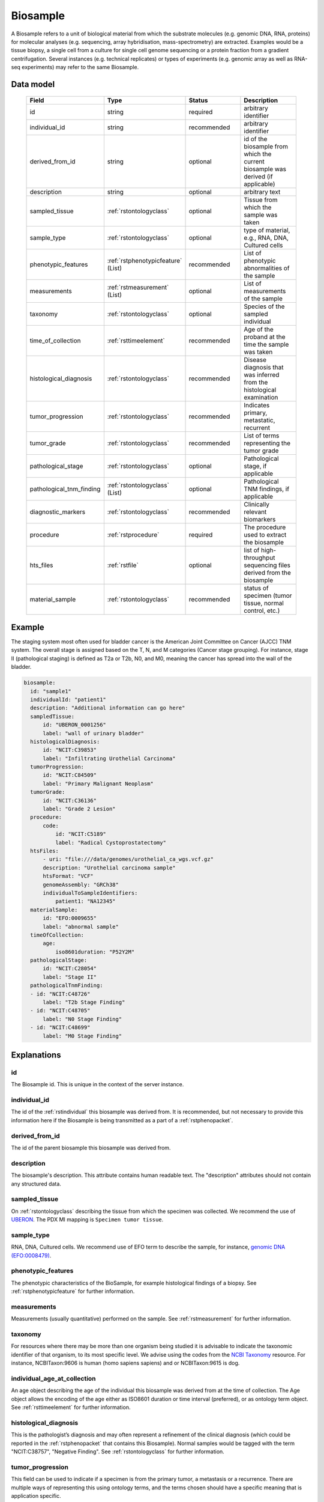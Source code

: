 .. _rstbiosample:

#########
Biosample
#########

A Biosample refers to a unit of biological material from which the substrate
molecules (e.g. genomic DNA, RNA, proteins) for molecular analyses (e.g.
sequencing, array hybridisation, mass-spectrometry) are extracted. Examples
would be a tissue biopsy, a single cell from a culture for single cell genome
sequencing or a protein fraction from a gradient centrifugation.
Several instances (e.g. technical replicates) or types of experiments (e.g.
genomic array as well as RNA-seq experiments) may refer to the same Biosample.

Data model
##########

 .. list-table::
   :widths: 25 25 50 50
   :header-rows: 1

   * - Field
     - Type
     - Status
     - Description
   * - id
     - string
     - required
     - arbitrary identifier
   * - individual_id
     - string
     - recommended
     - arbitrary identifier
   * - derived_from_id
     - string
     - optional
     - id of the biosample from which the current biosample was derived (if applicable)
   * - description
     - string
     - optional
     - arbitrary text
   * - sampled_tissue
     - :ref:`rstontologyclass`
     - optional
     - Tissue from which the sample was taken
   * - sample_type
     - :ref:`rstontologyclass`
     - optional
     - type of material, e.g., RNA, DNA, Cultured cells
   * - phenotypic_features
     - :ref:`rstphenotypicfeature` (List)
     - recommended
     - List of phenotypic abnormalities of the sample
   * - measurements
     - :ref:`rstmeasurement` (List)
     - optional
     - List of measurements of the sample
   * - taxonomy
     - :ref:`rstontologyclass`
     - optional
     - Species of the sampled individual
   * - time_of_collection
     - :ref:`rsttimeelement`
     - recommended
     - Age of the proband at the time the sample was taken
   * - histological_diagnosis
     - :ref:`rstontologyclass`
     - recommended
     - Disease diagnosis that was inferred from the histological examination
   * - tumor_progression
     - :ref:`rstontologyclass`
     - recommended
     - Indicates primary, metastatic, recurrent
   * - tumor_grade
     - :ref:`rstontologyclass`
     - recommended
     - List of terms representing the tumor grade
   * - pathological_stage
     - :ref:`rstontologyclass`
     - optional
     - Pathological stage, if applicable
   * - pathological_tnm_finding
     - :ref:`rstontologyclass` (List)
     - optional
     - Pathological TNM findings, if applicable
   * - diagnostic_markers
     - :ref:`rstontologyclass`
     - recommended
     - Clinically relevant biomarkers
   * - procedure
     - :ref:`rstprocedure`
     - required
     - The procedure used to extract the biosample
   * - hts_files
     - :ref:`rstfile`
     - optional
     - list of high-throughput sequencing files derived from the biosample
   * - material_sample
     - :ref:`rstontologyclass`
     - recommended
     - status of specimen (tumor tissue, normal control, etc.)

Example
#######

The staging system most often used for
bladder cancer is the American Joint Committee on Cancer (AJCC) TNM system. The overall
stage is assigned based on the T, N, and M categories (Cancer stage grouping). For instance, stage II (pathological staging)
is defined as T2a or T2b, N0, and M0, meaning the cancer has spread
into the  wall of the bladder.

.. code-block:: yaml

  biosample:
    id: "sample1"
    individualId: "patient1"
    description: "Additional information can go here"
    sampledTissue:
        id: "UBERON_0001256"
        label: "wall of urinary bladder"
    histologicalDiagnosis:
        id: "NCIT:C39853"
        label: "Infiltrating Urothelial Carcinoma"
    tumorProgression:
        id: "NCIT:C84509"
        label: "Primary Malignant Neoplasm"
    tumorGrade:
        id: "NCIT:C36136"
        label: "Grade 2 Lesion"
    procedure:
        code:
            id: "NCIT:C5189"
            label: "Radical Cystoprostatectomy"
    htsFiles:
        - uri: "file:///data/genomes/urothelial_ca_wgs.vcf.gz"
        description: "Urothelial carcinoma sample"
        htsFormat: "VCF"
        genomeAssembly: "GRCh38"
        individualToSampleIdentifiers:
            patient1: "NA12345"
    materialSample:
        id: "EFO:0009655"
        label: "abnormal sample"
    timeOfCollection:
        age:
            iso8601duration: "P52Y2M"
    pathologicalStage:
        id: "NCIT:C28054"
        label: "Stage II"
    pathologicalTnmFinding:
    - id: "NCIT:C48726"
        label: "T2b Stage Finding"
    - id: "NCIT:C48705"
        label: "N0 Stage Finding"
    - id: "NCIT:C48699"
        label: "M0 Stage Finding"


Explanations
############

id
~~
The Biosample id. This is unique in the context of the server instance.

individual_id
~~~~~~~~~~~~~
The id of the :ref:`rstindividual` this biosample was derived from. It is recommended, but not necessary to
provide this information here if the Biosample is being transmitted as a part of
a :ref:`rstphenopacket`.

derived_from_id
~~~~~~~~~~~~~~~
The id of the parent biosample this biosample was derived from.

description
~~~~~~~~~~~
The biosample's description. This attribute contains human readable text.
The "description" attributes should not contain any structured data.

sampled_tissue
~~~~~~~~~~~~~~
On :ref:`rstontologyclass` describing the tissue from which the specimen was collected.
We recommend the use of `UBERON <https://www.ebi.ac.uk/ols/ontologies/uberon>`_. The
PDX MI mapping is ``Specimen tumor tissue``.

sample_type
~~~~~~~~~~~

RNA, DNA, Cultured cells. We recommend use of EFO term to describe the sample,
for instance, `genomic DNA (EFO:0008479) <https://www.ebi.ac.uk/ols/ontologies/efo/terms?iri=http%3A%2F%2Fwww.ebi.ac.uk%2Fefo%2FEFO_0008479>`_.


phenotypic_features
~~~~~~~~~~~~~~~~~~~
The phenotypic characteristics of the BioSample, for example histological findings of a biopsy.
See :ref:`rstphenotypicfeature` for further information.


measurements
~~~~~~~~~~~~
Measurements (usually quantitative) performed on the sample.
See :ref:`rstmeasurement` for further information.




taxonomy
~~~~~~~~
For resources where there may be more than one organism being studied it is advisable to indicate the taxonomic
identifier of that organism, to its most specific level. We advise using the
codes from the `NCBI Taxonomy <https://www.ncbi.nlm.nih.gov/taxonomy>`_ resource. For instance,
NCBITaxon:9606 is human (homo sapiens sapiens) and  or NCBITaxon:9615 is dog.

individual_age_at_collection
~~~~~~~~~~~~~~~~~~~~~~~~~~~~
An age object describing the age of the individual this biosample was
derived from at the time of collection. The Age object allows the encoding
of the age either as ISO8601 duration or time interval (preferred), or
as ontology term object.
See :ref:`rsttimeelement` for further information.

histological_diagnosis
~~~~~~~~~~~~~~~~~~~~~~
This is the pathologist’s diagnosis and may often represent a refinement of the clinical diagnosis (which
could be reported in the :ref:`rstphenopacket` that contains this Biosample).
Normal samples would be tagged with the term "NCIT:C38757", "Negative Finding".
See :ref:`rstontologyclass` for further information.

tumor_progression
~~~~~~~~~~~~~~~~~
This field can be used to indicate if a specimen is from  the primary tumor, a metastasis or a recurrence.
There are multiple ways of representing this using ontology terms, and the terms chosen should have
a specific meaning that is application specific.

For example a term from the following NCIT terms from
the `Neoplasm by Special Category <https://www.ebi.ac.uk/ols/ontologies/ncit/terms?iri=http%3A%2F%2Fpurl.obolibrary.org%2Fobo%2FNCIT_C7062>`_
can be chosen.

* `Primary Neoplasm <https://www.ebi.ac.uk/ols/ontologies/ncit/terms?iri=http%3A%2F%2Fpurl.obolibrary.org%2Fobo%2FNCIT_C8509>`_
* `Metastatic Neoplasm <https://www.ebi.ac.uk/ols/ontologies/ncit/terms?iri=http%3A%2F%2Fpurl.obolibrary.org%2Fobo%2FNCIT_C3261>`_
* `Recurrent Neoplasm <https://www.ebi.ac.uk/ols/ontologies/ncit/terms?iri=http%3A%2F%2Fpurl.obolibrary.org%2Fobo%2FNCIT_C4798>`_

tumor_grade
~~~~~~~~~~~
This should be a child term of NCIT:C28076 (Disease Grade Qualifier) or equivalent.
See the `tumor grade fact sheet <https://www.cancer.gov/about-cancer/diagnosis-staging/prognosis/tumor-grade-fact-sheet>`_.


diagnostic_markers
~~~~~~~~~~~~~~~~~~
Clinically relevant bio markers. Most of the assays such as immunohistochemistry (IHC) are covered by the NCIT under the sub-hierarchy
NCIT:C25294 (Laboratory Procedure), e.g. NCIT:C68748 (HER2/Neu Positive), NCIT:C131711 (Human Papillomavirus-18 Positive).

procedure
~~~~~~~~~
The clinical procedure performed on the subject in order to extract the biosample.
See :ref:`rstprocedure` for further information.


hts_files
~~~~~~~~~
This element contains a list of pointers to the relevant HTS file(s) for the biosample. Each element
describes what type of file is meant (e.g., BAM file), which genome assembly was used for mapping,
as well as a map of samples and individuals represented in that file. It also contains a
URI element which refers to a file on a given file system or a resource on the web.

See :ref:`rstfile` for further information.

material_sample
~~~~~~~~~~~~~~~

This element can be used to specify the status of the sample. For instance,
a status may be used as a normal control, often in combination with
another sample that is thought to contain a pathological finding.
We recommend use of ontology terms such as

- `reference sample (EFO:0009654) <https://www.ebi.ac.uk/ols/ontologies/efo/terms?iri=http%3A%2F%2Fwww.ebi.ac.uk%2Fefo%2FEFO_0009654>`_.
- `abnormal sample (EFO:0009655) <https://www.ebi.ac.uk/ols/ontologies/efo/terms?iri=http%3A%2F%2Fwww.ebi.ac.uk%2Fefo%2FEFO_0009655>`_.
